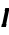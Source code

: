 SplineFontDB: 3.0
FontName: add_bso
FullName: add_bso
FamilyName: add_bso
Weight: Medium
Copyright: Created by Andrey V. Panov with FontForge 2.0 (http://fontforge.sf.net)
UComments: "2009-2-14: Created." 
Version: 001.000
ItalicAngle: -12
UnderlinePosition: -100
UnderlineWidth: 50
Ascent: 800
Descent: 200
LayerCount: 2
Layer: 0 0 "+BBcEMAQ0BD0EOAQ5 +BD8EOwQwBD0A"  1
Layer: 1 0 "+BB8ENQRABDUENAQ9BDgEOQAA +BD8EOwQwBD0A"  0
XUID: [1067 305 2130962764 4382129]
OS2Version: 0
OS2_WeightWidthSlopeOnly: 0
OS2_UseTypoMetrics: 1
CreationTime: 1234611574
ModificationTime: 1237945935
OS2TypoAscent: 0
OS2TypoAOffset: 1
OS2TypoDescent: 0
OS2TypoDOffset: 1
OS2TypoLinegap: 0
OS2WinAscent: 0
OS2WinAOffset: 1
OS2WinDescent: 0
OS2WinDOffset: 1
HheadAscent: 0
HheadAOffset: 1
HheadDescent: 0
HheadDOffset: 1
OS2Vendor: 'PfEd'
DEI: 91125
Encoding: UnicodeBmp
UnicodeInterp: none
NameList: Adobe Glyph List
DisplaySize: -48
AntiAlias: 1
FitToEm: 1
WinInfo: 512 16 13
BeginChars: 65542 7

StartChar: circumflex.cap
Encoding: 65536 -1 0
Width: 525
Flags: MW
HStem: 727 170
VStem: 248 76<727 803> 511 75<727 727>
DStem2: 248 727 324 727 0.700784 0.713373<53.2596 215.85>
LayerCount: 2
Fore
SplineSet
248 727 m 1
 415 897 l 1
 508 897 l 1
 586 727 l 1
 511 727 l 1
 442 839 l 1
 324 727 l 1
 248 727 l 1
EndSplineSet
EndChar

StartChar: dieresis.cap
Encoding: 65537 -1 1
Width: 525
Flags: W
HStem: 795 94<302 376 506 580>
VStem: 282 94<795 889> 302 94<795 889> 486 94<795 889> 506 94<795 889>
LayerCount: 2
Fore
SplineSet
282 795 m 1xc0
 302 889 l 1
 396 889 l 1xa0
 376 795 l 1
 282 795 l 1xc0
486 795 m 1x90
 506 889 l 1
 600 889 l 1x88
 580 795 l 1
 486 795 l 1x90
EndSplineSet
EndChar

StartChar: dotaccent.cap
Encoding: 65538 -1 2
Width: 525
Flags: W
HStem: 762 117<391 483>
VStem: 366 117<762 879> 391 117<762 879>
LayerCount: 2
Fore
SplineSet
366 762 m 1xc0
 391 879 l 1
 508 879 l 1xa0
 483 762 l 1
 366 762 l 1xc0
EndSplineSet
EndChar

StartChar: caron.cap
Encoding: 65539 -1 3
Width: 525
Flags: W
HStem: 727 162
LayerCount: 2
Fore
SplineSet
274 889 m 1
 350 889 l 1
 429 782 l 1
 554 889 549 889 567 889 c 2
 629 889 l 1
 459 727 l 1
 375 727 l 1
 274 889 l 1
EndSplineSet
EndChar

StartChar: ring.cap
Encoding: 65540 -1 4
Width: 525
Flags: W
HStem: 652 75<368.378 471.676> 819 75<381.446 484.957>
VStem: 307 59<730.037 809.452> 486 60<738.159 816.713>
LayerCount: 2
Fore
SplineSet
307 748 m 0
 307 824 378 894 452 894 c 0
 510 894 546 852 546 799 c 0
 546 720 472 652 400 652 c 0
 344 652 307 693 307 748 c 0
366 757 m 0
 366 740 376 727 410 727 c 2
 414 727 l 1
 437 728 486 723 486 790 c 0
 486 819 463 819 439 819 c 0
 415 819 366 823 366 757 c 0
EndSplineSet
EndChar

StartChar: breve.cap
Encoding: 65541 -1 5
Width: 525
Flags: W
HStem: 727 83<363.873 512.978>
VStem: 265 77<834.047 889> 560 75<814 889>
LayerCount: 2
Fore
SplineSet
265 859 m 0
 265 877 268 886 268 889 c 1
 344 889 l 1
 343 885 342 880 342 875 c 0
 342 835 384 810 435 810 c 0
 491 810 548 839 560 889 c 1
 635 889 l 1
 608 780 501 727 418 727 c 0
 331 727 265 780 265 859 c 0
EndSplineSet
EndChar

StartChar: uni026A
Encoding: 618 618 6
Width: 181
Flags: HMW
HStem: 0 75<48 58> 397 75<222 232>
VStem: 32 216
LayerCount: 2
Back
SplineSet
42 0 m 1
 142 472 l 1
 239 472 l 1
 138 0 l 1
 42 0 l 1
EndSplineSet
Fore
SplineSet
32 0 m 1
 48 75 l 1
 58 75 l 1
 126 397 l 1
 116 397 l 1
 132 472 l 1
 248 472 l 1
 232 397 l 1
 222 397 l 1
 154 75 l 1
 164 75 l 1
 148 0 l 1
 32 0 l 1
EndSplineSet
EndChar
EndChars
EndSplineFont
